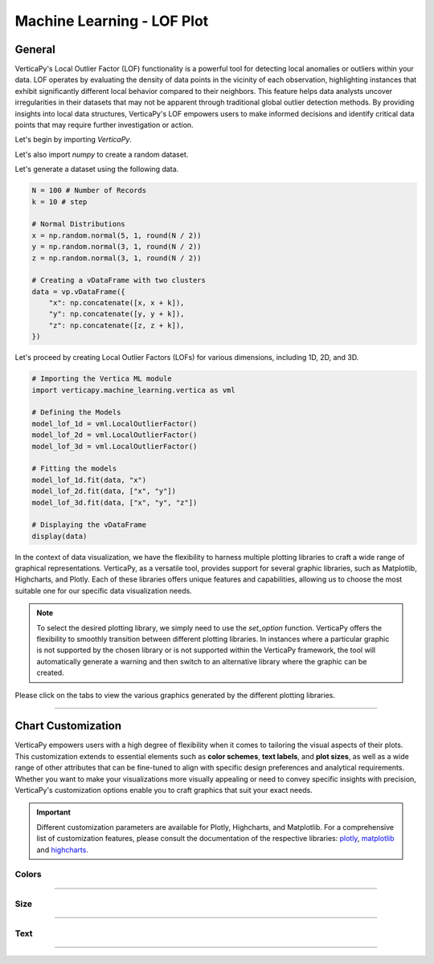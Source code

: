 .. _chart_gallery.lof:

================================
Machine Learning - LOF Plot
================================

.. Necessary Code Elements

.. ipython:: python
    :suppress:

    import verticapy as vp
    import verticapy.machine_learning.vertica as vml
    import numpy as np

    N = 100 # Number of Records
    k = 10 # step

    # Normal Distributions
    x = np.random.normal(5, 1, round(N / 2))
    y = np.random.normal(3, 1, round(N / 2))
    z = np.random.normal(3, 1, round(N / 2))

    # Creating a vDataFrame with two clusters
    data = vp.vDataFrame({
        "x": np.concatenate([x, x + k]),
        "y": np.concatenate([y, y + k]),
        "z": np.concatenate([z, z + k]),
    })

    # Defining the Models
    model_lof_1d = vml.LocalOutlierFactor()
    model_lof_2d = vml.LocalOutlierFactor()
    model_lof_3d = vml.LocalOutlierFactor()

    # Fitting the models
    model_lof_1d.fit(data, "x")
    model_lof_2d.fit(data, ["x", "y"])
    model_lof_3d.fit(data, ["x", "y", "z"])


General
-------

VerticaPy's Local Outlier Factor (LOF) functionality is a powerful tool for detecting local anomalies or outliers within your data. LOF operates by evaluating the density of data points in the vicinity of each observation, highlighting instances that exhibit significantly different local behavior compared to their neighbors. This feature helps data analysts uncover irregularities in their datasets that may not be apparent through traditional global outlier detection methods. By providing insights into local data structures, VerticaPy's LOF empowers users to make informed decisions and identify critical data points that may require further investigation or action.

Let's begin by importing `VerticaPy`.

.. ipython:: python

    import verticapy as vp

Let's also import `numpy` to create a random dataset.

.. ipython:: python

    import numpy as np

Let's generate a dataset using the following data.

.. code-block:: python
        
    N = 100 # Number of Records
    k = 10 # step

    # Normal Distributions
    x = np.random.normal(5, 1, round(N / 2))
    y = np.random.normal(3, 1, round(N / 2))
    z = np.random.normal(3, 1, round(N / 2))

    # Creating a vDataFrame with two clusters
    data = vp.vDataFrame({
        "x": np.concatenate([x, x + k]),
        "y": np.concatenate([y, y + k]),
        "z": np.concatenate([z, z + k]),
    })

Let's proceed by creating Local Outlier Factors (LOFs) for various dimensions, including 1D, 2D, and 3D.

.. code-block:: python
    
    # Importing the Vertica ML module
    import verticapy.machine_learning.vertica as vml

    # Defining the Models
    model_lof_1d = vml.LocalOutlierFactor()
    model_lof_2d = vml.LocalOutlierFactor()
    model_lof_3d = vml.LocalOutlierFactor()

    # Fitting the models
    model_lof_1d.fit(data, "x")
    model_lof_2d.fit(data, ["x", "y"])
    model_lof_3d.fit(data, ["x", "y", "z"])

    # Displaying the vDataFrame
    display(data)

In the context of data visualization, we have the flexibility to harness multiple plotting libraries to craft a wide range of graphical representations. VerticaPy, as a versatile tool, provides support for several graphic libraries, such as Matplotlib, Highcharts, and Plotly. Each of these libraries offers unique features and capabilities, allowing us to choose the most suitable one for our specific data visualization needs.

.. image:: ../../docs/source/_static/plotting_libs.png
   :width: 80%
   :align: center

.. note::
    
    To select the desired plotting library, we simply need to use the `set_option` function. VerticaPy offers the flexibility to smoothly transition between different plotting libraries. In instances where a particular graphic is not supported by the chosen library or is not supported within the VerticaPy framework, the tool will automatically generate a warning and then switch to an alternative library where the graphic can be created.

Please click on the tabs to view the various graphics generated by the different plotting libraries.

.. ipython:: python
    :suppress:

    import verticapy as vp

.. tab:: Plotly

    .. ipython:: python
        :suppress:

        vp.set_option("plotting_lib", "plotly")

    We can switch to using the `plotly` module.

    .. code-block:: python
        
        vp.set_option("plotting_lib", "plotly")
    
    .. tab:: 1D

      .. code-block:: python
          
          model_lof_1d.plot()

      .. ipython:: python
          :suppress:
        
          fig = model_lof_1d.plot(width = 600)
          fig.write_html("figures/plotting_plotly_lof_1d_1.html")

      .. raw:: html
          :file: SPHINX_DIRECTORY/figures/plotting_plotly_lof_1d_1.html

    .. tab:: 2D

      .. code-block:: python
          
          model_lof_2d.plot()

      .. ipython:: python
          :suppress:
        
          fig = model_lof_2d.plot(width = 600)
          fig.write_html("figures/plotting_plotly_lof_2d_1.html")

      .. raw:: html
          :file: SPHINX_DIRECTORY/figures/plotting_plotly_lof_2d_1.html

    .. tab:: 3D

      .. code-block:: python
          
          model_lof_3d.plot()

      .. ipython:: python
          :suppress:
        
          fig = model_lof_3d.plot()
          fig.write_html("figures/plotting_plotly_lof_3d_1.html")

      .. raw:: html
          :file: SPHINX_DIRECTORY/figures/plotting_plotly_lof_3d_1.html

.. tab:: Highcharts

    .. ipython:: python
        :suppress:

        vp.set_option("plotting_lib", "highcharts")

    We can switch to using the `highcharts` module.

    .. code-block:: python
        
        vp.set_option("plotting_lib", "highcharts")

    .. tab:: 1D

      .. code-block:: python
          
          model_lof_1d.plot()

      .. ipython:: python
          :suppress:

          fig = model_lof_1d.plot()
          html_text = fig.htmlcontent.replace("container", "plotting_highcharts_lof_1d_1")
          with open("figures/plotting_highcharts_lof_1d_1.html", "w") as file:
            file.write(html_text)

      .. raw:: html
          :file: SPHINX_DIRECTORY/figures/plotting_highcharts_lof_1d_1.html

    .. tab:: 2D

      .. code-block:: python
          
          model_lof_2d.plot()

      .. ipython:: python
          :suppress:

          fig = model_lof_2d.plot()
          html_text = fig.htmlcontent.replace("container", "plotting_highcharts_lof_2d_1")
          with open("figures/plotting_highcharts_lof_2d_1.html", "w") as file:
            file.write(html_text)

      .. raw:: html
          :file: SPHINX_DIRECTORY/figures/plotting_highcharts_lof_2d_1.html

        
.. tab:: Matplotlib

    .. ipython:: python
        :suppress:

        vp.set_option("plotting_lib", "matplotlib")

    We can switch to using the `matplotlib` module.

    .. code-block:: python
        
        vp.set_option("plotting_lib", "matplotlib")

    .. tab:: 1D

      .. ipython:: python
          :okwarning:

          @savefig plotting_matplotlib_lof_1d_1.png
          model_lof_1d.plot()

    .. tab:: 2D

      .. ipython:: python
          :okwarning:

          @savefig plotting_matplotlib_lof_2d_1.png
          model_lof_2d.plot()

    .. tab:: 3D

      .. ipython:: python
          :okwarning:

          @savefig plotting_matplotlib_lof_3d_1.png
          model_lof_3d.plot()

___________________


Chart Customization
-------------------

VerticaPy empowers users with a high degree of flexibility when it comes to tailoring the visual aspects of their plots. 
This customization extends to essential elements such as **color schemes**, **text labels**, and **plot sizes**, as well as a wide range of other attributes that can be fine-tuned to align with specific design preferences and analytical requirements. Whether you want to make your visualizations more visually appealing or need to convey specific insights with precision, VerticaPy's customization options enable you to craft graphics that suit your exact needs.

.. Important:: Different customization parameters are available for Plotly, Highcharts, and Matplotlib. 
    For a comprehensive list of customization features, please consult the documentation of the respective 
    libraries: `plotly <https://plotly.com/python-api-reference/>`_, `matplotlib <https://matplotlib.org/stable/api/matplotlib_configuration_api.html>`_ and `highcharts <https://api.highcharts.com/highcharts/>`_.

Colors
~~~~~~

.. tab:: Plotly

    .. ipython:: python
        :suppress:

        vp.set_option("plotting_lib", "plotly")

    **Custom colors**

    .. code-block:: python
        
        model_lof_2d.plot(colors = ["red", "blue"])

    .. ipython:: python
        :suppress:

        fig = model_lof_2d.plot(colors = ["red", "blue"], width = 600)
        fig.write_html("figures/plotting_plotly_lof_2d_plot_custom_color_1.html")

    .. raw:: html
        :file: SPHINX_DIRECTORY/figures/plotting_plotly_lof_2d_plot_custom_color_1.html

.. tab:: Highcharts

    .. ipython:: python
        :suppress:

        vp.set_option("plotting_lib", "highcharts")

    **Custom colors**

    .. code-block:: python
        
        model_lof_2d.plot(colors = ["red", "blue"])

    .. ipython:: python
        :suppress:

        fig = model_lof_2d.plot(colors = ["red", "blue"], width = 600)
        html_text = fig.htmlcontent.replace("container", "plotting_highcharts_lof_2d_plot_custom_color_1")
        with open("figures/plotting_highcharts_lof_2d_plot_custom_color_1.html", "w") as file:
            file.write(html_text)

    .. raw:: html
        :file: SPHINX_DIRECTORY/figures/plotting_highcharts_lof_2d_plot_custom_color_1.html

.. tab:: Matplolib

    .. ipython:: python
        :suppress:

        vp.set_option("plotting_lib", "matplotlib")

    **Custom colors**

    .. ipython:: python
        :okwarning:

        @savefig plotting_matplotlib_lof_2d_plot_custom_color_1.png
        model_lof_2d.plot(colors = ["red", "blue"])

____

Size
~~~~

.. tab:: Plotly

    .. ipython:: python
        :suppress:

        vp.set_option("plotting_lib", "plotly")

    **Custom Width and Height**

    .. code-block:: python
        
        model_lof_2d.plot(width = 300, height = 300)

    .. ipython:: python
        :suppress:

        fig = model_lof_2d.plot(width = 300, height = 300)
        fig.write_html("figures/plotting_plotly_lof_2d_plot_custom_size.html")

    .. raw:: html
        :file: SPHINX_DIRECTORY/figures/plotting_plotly_lof_2d_plot_custom_size.html

.. tab:: Highcharts

    .. ipython:: python
        :suppress:

        vp.set_option("plotting_lib", "highcharts")

    **Custom Width and Height**

    .. code-block:: python
        
        model_lof_2d.plot(width = 500, height = 200)

    .. ipython:: python
        :suppress:

        fig = model_lof_2d.plot(width = 500, height = 200)
        html_text = fig.htmlcontent.replace("container", "plotting_highcharts_lof_2d_plot_custom_size")
        with open("figures/plotting_highcharts_lof_2d_plot_custom_size.html", "w") as file:
            file.write(html_text)

    .. raw:: html
        :file: SPHINX_DIRECTORY/figures/plotting_highcharts_lof_2d_plot_custom_size.html

.. tab:: Matplolib

    .. ipython:: python
        :suppress:

        vp.set_option("plotting_lib", "matplotlib")

    **Custom Width and Height**

    .. ipython:: python
        :okwarning:

        @savefig plotting_matplotlib_lof_2d_plot_single_custom_size.png
        model_lof_2d.plot(width = 6, height = 3)

_____


Text
~~~~

.. tab:: Plotly

    .. ipython:: python
        :suppress:

        vp.set_option("plotting_lib", "plotly")

    **Custom Title**

    .. code-block:: python
        
        model_lof_2d.plot().update_layout(title_text = "Custom Title")

    .. ipython:: python
        :suppress:

        fig = model_lof_2d.plot().update_layout(title_text = "Custom Title", width = 600)
        fig.write_html("figures/plotting_plotly_lof_2d_plot_custom_main_title.html")

    .. raw:: html
        :file: SPHINX_DIRECTORY/figures/plotting_plotly_lof_2d_plot_custom_main_title.html


    **Custom Axis Titles**

    .. code-block:: python
        
        model_lof_2d.plot(yaxis_title = "Custom Y-Axis Title")

    .. ipython:: python
        :suppress:

        fig = model_lof_2d.plot(yaxis_title = "Custom Y-Axis Title", width = 600)
        fig.write_html("figures/plotting_plotly_lof_2d_plot_custom_y_title.html")

    .. raw:: html
        :file: SPHINX_DIRECTORY/figures/plotting_plotly_lof_2d_plot_custom_y_title.html

.. tab:: Highcharts

    .. ipython:: python
        :suppress:

        vp.set_option("plotting_lib", "highcharts")

    **Custom Title Text**

    .. code-block:: python
        
        model_lof_2d.plot(title = {"text": "Custom Title"})

    .. ipython:: python
        :suppress:

        fig = model_lof_2d.plot(title = {"text": "Custom Title"})
        html_text = fig.htmlcontent.replace("container", "plotting_highcharts_lof_2d_plot_custom_text_title")
        with open("figures/plotting_highcharts_lof_2d_plot_custom_text_title.html", "w") as file:
            file.write(html_text)

    .. raw:: html
        :file: SPHINX_DIRECTORY/figures/plotting_highcharts_lof_2d_plot_custom_text_title.html

    **Custom Axis Titles**

    .. code-block:: python
        
        model_lof_2d.plot(xAxis = {"title": {"text": "Custom X-Axis Title"}})

    .. ipython:: python
        :suppress:

        fig = model_lof_2d.plot(xAxis = {"title": {"text": "Custom X-Axis Title"}})
        html_text = fig.htmlcontent.replace("container", "plotting_highcharts_lof_2d_plot_custom_text_xtitle")
        with open("figures/plotting_highcharts_lof_2d_plot_custom_text_xtitle.html", "w") as file:
            file.write(html_text)

    .. raw:: html
        :file: SPHINX_DIRECTORY/figures/plotting_highcharts_lof_2d_plot_custom_text_xtitle.html

.. tab:: Matplolib

    .. ipython:: python
        :suppress:

        vp.set_option("plotting_lib", "matplotlib")

    **Custom Title Text**

    .. ipython:: python
        :okwarning:

        @savefig plotting_matplotlib_lof_2d_plot_custom_title_label.png
        model_lof_2d.plot().set_title("Custom Title")

    **Custom Axis Titles**

    .. ipython:: python
        :okwarning:

        @savefig plotting_matplotlib_lof_2d_plot_custom_yaxis_label.png
        model_lof_2d.plot().set_ylabel("Custom Y Axis")

_____

